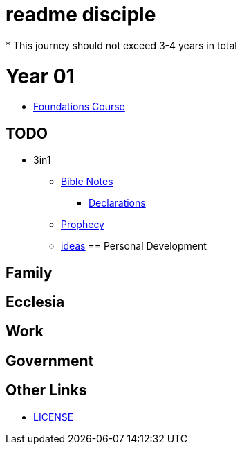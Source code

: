 = readme disciple
* This journey should not exceed 3-4 years in total

= Year 01
* link:foundations[Foundations Course]




== TODO


* 3in1
** link:bible/bible_0_toc.adoc[Bible Notes]
*** link:bible/bible_declarations.adoc[Declarations]
** link:3in1/3in1_prophecy.adoc[Prophecy]
** link:3in1/3in1_ideas.adoc[ideas]
== Personal Development

== Family

== Ecclesia

== Work

== Government


== Other Links
* link:LICENSE[LICENSE]
